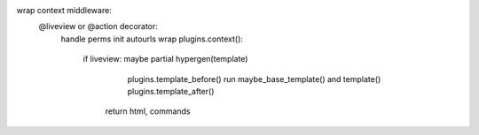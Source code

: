 wrap context middleware:
    @liveview or @action decorator:
        handle perms
        init autourls
        wrap plugins.context():
            if liveview: maybe partial
            hypergen(template)
                    plugins.template_before()
                    run maybe_base_template() and template()
                    plugins.template_after()
                return html, commands
